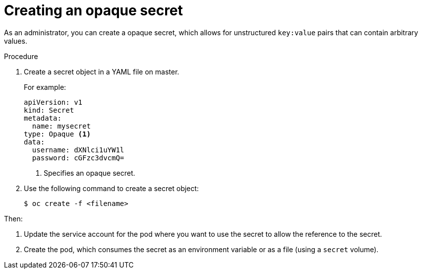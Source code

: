 // Module included in the following assemblies:
//
// * nodes/nodes-pods-secrets.adoc

[id='nodes-pods-secrets-creating-opaque_{context}']
= Creating an opaque secret

As an administrator, you can create a opaque secret, which allows for unstructured `key:value` pairs that can contain arbitrary values.

.Procedure

. Create a secret object in a YAML file on master.
+
For example:
+
[source,yaml]
----
apiVersion: v1
kind: Secret
metadata:
  name: mysecret
type: Opaque <1>
data:
  username: dXNlci1uYW1l
  password: cGFzc3dvcmQ=
----
<1> Specifies an opaque secret.

. Use the following command to create a secret object:
+
[source,bash]
----
$ oc create -f <filename>
----

Then:

. Update the service account for the pod where you want to use the secret to allow the reference to the secret.

. Create the pod, which consumes the secret as an environment variable or as a file
(using a `secret` volume).
